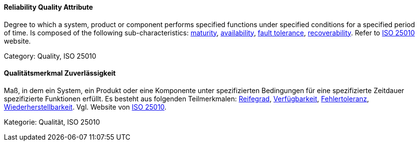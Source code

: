 // tag::EN[]
==== Reliability Quality Attribute
Degree to which a system, product or component performs specified functions under specified conditions for a specified period of time.
Is composed of the following sub-characteristics: <<term-maturity-quality-attribute,maturity>>, <<term-availability-quality-attribute,availability>>, <<term-fault-tolerance-quality-attribute,fault tolerance>>, <<term-recoverability-quality-attribute,recoverability>>.
Refer to link:https://iso25000.com/index.php/en/iso-25000-standards/iso-25010[ISO 25010] website.

Category: Quality, ISO 25010


// end::EN[]

// tag::DE[]
==== Qualitätsmerkmal Zuverlässigkeit

Maß, in dem ein System, ein Produkt oder eine Komponente unter
spezifizierten Bedingungen für eine spezifizierte Zeitdauer
spezifizierte Funktionen erfüllt. Es besteht aus folgenden
Teilmerkmalen: <<term-maturity-quality-attribute,Reifegrad>>,
<<term-availability-quality-attribute,Verfügbarkeit>>, <<term-fault-tolerance-quality-attribute,Fehlertoleranz>>,
<<term-recoverability-quality-attribute,Wiederherstellbarkeit>>.
Vgl. Website von link:https://iso25000.com/index.php/en/iso-25000-standards/iso-25010[ISO 25010].

Kategorie: Qualität, ISO 25010



// end::DE[]

